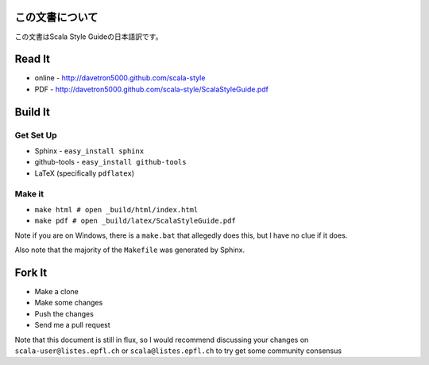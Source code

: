 この文書について
==============

この文書はScala Style Guideの日本語訳です。

Read It
=======

* online - http://davetron5000.github.com/scala-style
* PDF - http://davetron5000.github.com/scala-style/ScalaStyleGuide.pdf
 
Build It
========

Get Set Up
----------

* Sphinx - ``easy_install sphinx``
* github-tools - ``easy_install github-tools``
* LaTeX (specifically ``pdflatex``)

Make it
-------

* ``make html # open _build/html/index.html``
* ``make pdf # open _build/latex/ScalaStyleGuide.pdf``

Note if you are on Windows, there is a ``make.bat`` that allegedly does this, but I have no clue if it does.

Also note that the majority of the ``Makefile`` was generated by Sphinx.

Fork It
=======

* Make a clone
* Make some changes
* Push the changes
* Send me a pull request

Note that this document is still in flux, so I would recommend discussing your changes on 
``scala-user@listes.epfl.ch``  or ``scala@listes.epfl.ch`` to try get some community consensus
